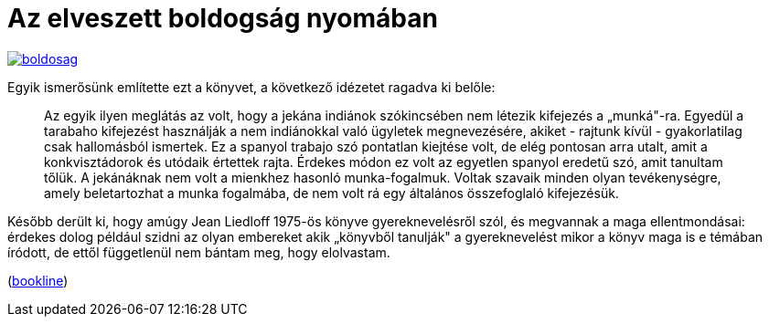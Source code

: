 = Az elveszett boldogság nyomában

:slug: az-elveszett-boldogsag-nyomaban
:category: konyv
:tags: hu
:date: 2013-04-22T22:15:31Z
image::https://lh3.googleusercontent.com/-CaHNvjuHKzc/UXWaIcgYB5I/AAAAAAAACiw/cdaMwxUEaJo/s400/boldosag.jpg[align="center",link="https://lh3.googleusercontent.com/-CaHNvjuHKzc/UXWaIcgYB5I/AAAAAAAACiw/cdaMwxUEaJo/s500/boldosag.jpg"]

Egyik ismerősünk említette ezt a könyvet, a következő idézetet ragadva ki belőle:

[quote]
____
Az egyik ilyen meglátás az volt, hogy a jekána indiánok szókincsében nem létezik kifejezés a
„munká"-ra. Egyedül a tarabaho kifejezést használják a nem indiánokkal való ügyletek
megnevezésére, akiket - rajtunk kívül - gyakorlatilag csak hallomásból ismertek. Ez a spanyol
trabajo szó pontatlan kiejtése volt, de elég pontosan arra utalt, amit a konkvisztádorok és
utódaik értettek rajta. Érdekes módon ez volt az egyetlen spanyol eredetű szó, amit tanultam
tőlük. A jekánáknak nem volt a mienkhez hasonló munka-fogalmuk. Voltak szavaik minden
olyan tevékenységre, amely beletartozhat a munka fogalmába, de nem volt rá egy általános
összefoglaló kifejezésük.
____

Később derült ki, hogy amúgy Jean Liedloff 1975-ös könyve gyereknevelésről szól, és megvannak a maga
ellentmondásai: érdekes dolog például szidni az olyan embereket akik „könyvből
tanulják" a gyereknevelést mikor a könyv maga is e témában íródott, de ettől
függetlenül nem bántam meg, hogy elolvastam.

(http://bookline.hu/product/home.action?id=75878&type=22[bookline])
